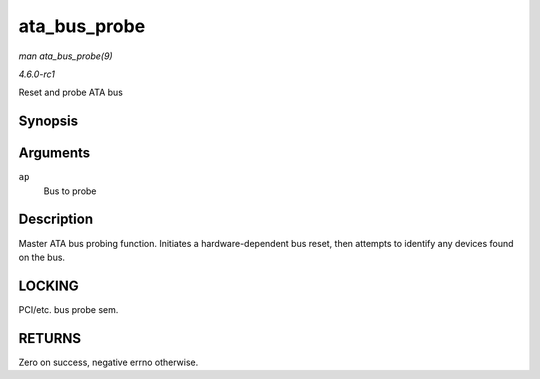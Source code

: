
.. _API-ata-bus-probe:

=============
ata_bus_probe
=============

*man ata_bus_probe(9)*

*4.6.0-rc1*

Reset and probe ATA bus


Synopsis
========

.. c:function:: int ata_bus_probe( struct ata_port * ap )

Arguments
=========

``ap``
    Bus to probe


Description
===========

Master ATA bus probing function. Initiates a hardware-dependent bus reset, then attempts to identify any devices found on the bus.


LOCKING
=======

PCI/etc. bus probe sem.


RETURNS
=======

Zero on success, negative errno otherwise.
